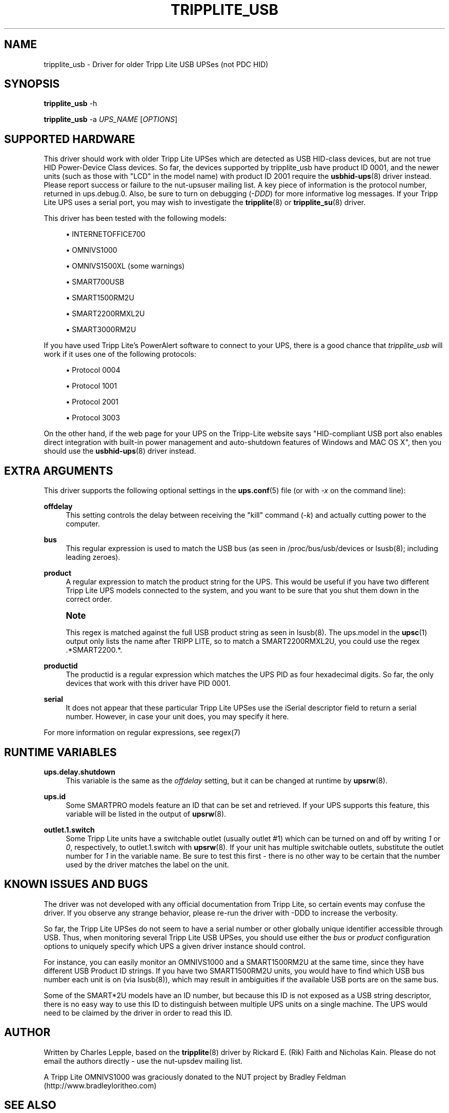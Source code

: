 '\" t
.\"     Title: tripplite_usb
.\"    Author: [see the "AUTHOR" section]
.\" Generator: DocBook XSL Stylesheets v1.76.1 <http://docbook.sf.net/>
.\"      Date: 02/15/2014
.\"    Manual: NUT Manual
.\"    Source: Network UPS Tools 2.7.1.5
.\"  Language: English
.\"
.TH "TRIPPLITE_USB" "8" "02/15/2014" "Network UPS Tools 2\&.7\&.1\&." "NUT Manual"
.\" -----------------------------------------------------------------
.\" * Define some portability stuff
.\" -----------------------------------------------------------------
.\" ~~~~~~~~~~~~~~~~~~~~~~~~~~~~~~~~~~~~~~~~~~~~~~~~~~~~~~~~~~~~~~~~~
.\" http://bugs.debian.org/507673
.\" http://lists.gnu.org/archive/html/groff/2009-02/msg00013.html
.\" ~~~~~~~~~~~~~~~~~~~~~~~~~~~~~~~~~~~~~~~~~~~~~~~~~~~~~~~~~~~~~~~~~
.ie \n(.g .ds Aq \(aq
.el       .ds Aq '
.\" -----------------------------------------------------------------
.\" * set default formatting
.\" -----------------------------------------------------------------
.\" disable hyphenation
.nh
.\" disable justification (adjust text to left margin only)
.ad l
.\" -----------------------------------------------------------------
.\" * MAIN CONTENT STARTS HERE *
.\" -----------------------------------------------------------------
.SH "NAME"
tripplite_usb \- Driver for older Tripp Lite USB UPSes (not PDC HID)
.SH "SYNOPSIS"
.sp
\fBtripplite_usb\fR \-h
.sp
\fBtripplite_usb\fR \-a \fIUPS_NAME\fR [\fIOPTIONS\fR]
.SH "SUPPORTED HARDWARE"
.sp
This driver should work with older Tripp Lite UPSes which are detected as USB HID\-class devices, but are not true HID Power\-Device Class devices\&. So far, the devices supported by tripplite_usb have product ID 0001, and the newer units (such as those with "LCD" in the model name) with product ID 2001 require the \fBusbhid-ups\fR(8) driver instead\&. Please report success or failure to the nut\-upsuser mailing list\&. A key piece of information is the protocol number, returned in ups\&.debug\&.0\&. Also, be sure to turn on debugging (\fI\-DDD\fR) for more informative log messages\&. If your Tripp Lite UPS uses a serial port, you may wish to investigate the \fBtripplite\fR(8) or \fBtripplite_su\fR(8) driver\&.
.sp
This driver has been tested with the following models:
.sp
.RS 4
.ie n \{\
\h'-04'\(bu\h'+03'\c
.\}
.el \{\
.sp -1
.IP \(bu 2.3
.\}
INTERNETOFFICE700
.RE
.sp
.RS 4
.ie n \{\
\h'-04'\(bu\h'+03'\c
.\}
.el \{\
.sp -1
.IP \(bu 2.3
.\}
OMNIVS1000
.RE
.sp
.RS 4
.ie n \{\
\h'-04'\(bu\h'+03'\c
.\}
.el \{\
.sp -1
.IP \(bu 2.3
.\}
OMNIVS1500XL (some warnings)
.RE
.sp
.RS 4
.ie n \{\
\h'-04'\(bu\h'+03'\c
.\}
.el \{\
.sp -1
.IP \(bu 2.3
.\}
SMART700USB
.RE
.sp
.RS 4
.ie n \{\
\h'-04'\(bu\h'+03'\c
.\}
.el \{\
.sp -1
.IP \(bu 2.3
.\}
SMART1500RM2U
.RE
.sp
.RS 4
.ie n \{\
\h'-04'\(bu\h'+03'\c
.\}
.el \{\
.sp -1
.IP \(bu 2.3
.\}
SMART2200RMXL2U
.RE
.sp
.RS 4
.ie n \{\
\h'-04'\(bu\h'+03'\c
.\}
.el \{\
.sp -1
.IP \(bu 2.3
.\}
SMART3000RM2U
.RE
.sp
If you have used Tripp Lite\(cqs PowerAlert software to connect to your UPS, there is a good chance that \fItripplite_usb\fR will work if it uses one of the following protocols:
.sp
.RS 4
.ie n \{\
\h'-04'\(bu\h'+03'\c
.\}
.el \{\
.sp -1
.IP \(bu 2.3
.\}
Protocol 0004
.RE
.sp
.RS 4
.ie n \{\
\h'-04'\(bu\h'+03'\c
.\}
.el \{\
.sp -1
.IP \(bu 2.3
.\}
Protocol 1001
.RE
.sp
.RS 4
.ie n \{\
\h'-04'\(bu\h'+03'\c
.\}
.el \{\
.sp -1
.IP \(bu 2.3
.\}
Protocol 2001
.RE
.sp
.RS 4
.ie n \{\
\h'-04'\(bu\h'+03'\c
.\}
.el \{\
.sp -1
.IP \(bu 2.3
.\}
Protocol 3003
.RE
.sp
On the other hand, if the web page for your UPS on the Tripp\-Lite website says "HID\-compliant USB port also enables direct integration with built\-in power management and auto\-shutdown features of Windows and MAC OS X", then you should use the \fBusbhid-ups\fR(8) driver instead\&.
.SH "EXTRA ARGUMENTS"
.sp
This driver supports the following optional settings in the \fBups.conf\fR(5) file (or with \fI\-x\fR on the command line):
.PP
\fBoffdelay\fR
.RS 4
This setting controls the delay between receiving the "kill" command (\fI\-k\fR) and actually cutting power to the computer\&.
.RE
.PP
\fBbus\fR
.RS 4
This regular expression is used to match the USB bus (as seen in
/proc/bus/usb/devices
or lsusb(8); including leading zeroes)\&.
.RE
.PP
\fBproduct\fR
.RS 4
A regular expression to match the product string for the UPS\&. This would be useful if you have two different Tripp Lite UPS models connected to the system, and you want to be sure that you shut them down in the correct order\&.
.RE
.if n \{\
.sp
.\}
.RS 4
.it 1 an-trap
.nr an-no-space-flag 1
.nr an-break-flag 1
.br
.ps +1
\fBNote\fR
.ps -1
.br
.sp
This regex is matched against the full USB product string as seen in lsusb(8)\&. The ups\&.model in the \fBupsc\fR(1) output only lists the name after TRIPP LITE, so to match a SMART2200RMXL2U, you could use the regex \&.*SMART2200\&.*\&.
.sp .5v
.RE
.PP
\fBproductid\fR
.RS 4
The productid is a regular expression which matches the UPS PID as four hexadecimal digits\&. So far, the only devices that work with this driver have PID
0001\&.
.RE
.PP
\fBserial\fR
.RS 4
It does not appear that these particular Tripp Lite UPSes use the
iSerial
descriptor field to return a serial number\&. However, in case your unit does, you may specify it here\&.
.RE
.sp
For more information on regular expressions, see regex(7)
.SH "RUNTIME VARIABLES"
.PP
\fBups\&.delay\&.shutdown\fR
.RS 4
This variable is the same as the
\fIoffdelay\fR
setting, but it can be changed at runtime by
\fBupsrw\fR(8)\&.
.RE
.PP
\fBups\&.id\fR
.RS 4
Some SMARTPRO models feature an ID that can be set and retrieved\&. If your UPS supports this feature, this variable will be listed in the output of
\fBupsrw\fR(8)\&.
.RE
.PP
\fBoutlet\&.1\&.switch\fR
.RS 4
Some Tripp Lite units have a switchable outlet (usually outlet #1) which can be turned on and off by writing
\fI1\fR
or
\fI0\fR, respectively, to
outlet\&.1\&.switch
with
\fBupsrw\fR(8)\&. If your unit has multiple switchable outlets, substitute the outlet number for
\fI1\fR
in the variable name\&. Be sure to test this first \- there is no other way to be certain that the number used by the driver matches the label on the unit\&.
.RE
.SH "KNOWN ISSUES AND BUGS"
.sp
The driver was not developed with any official documentation from Tripp Lite, so certain events may confuse the driver\&. If you observe any strange behavior, please re\-run the driver with \-DDD to increase the verbosity\&.
.sp
So far, the Tripp Lite UPSes do not seem to have a serial number or other globally unique identifier accessible through USB\&. Thus, when monitoring several Tripp Lite USB UPSes, you should use either the \fIbus\fR or \fIproduct\fR configuration options to uniquely specify which UPS a given driver instance should control\&.
.sp
For instance, you can easily monitor an OMNIVS1000 and a SMART1500RM2U at the same time, since they have different USB Product ID strings\&. If you have two SMART1500RM2U units, you would have to find which USB bus number each unit is on (via lsusb(8)), which may result in ambiguities if the available USB ports are on the same bus\&.
.sp
Some of the SMART*2U models have an ID number, but because this ID is not exposed as a USB string descriptor, there is no easy way to use this ID to distinguish between multiple UPS units on a single machine\&. The UPS would need to be claimed by the driver in order to read this ID\&.
.SH "AUTHOR"
.sp
Written by Charles Lepple, based on the \fBtripplite\fR(8) driver by Rickard E\&. (Rik) Faith and Nicholas Kain\&. Please do not email the authors directly \- use the nut\-upsdev mailing list\&.
.sp
A Tripp Lite OMNIVS1000 was graciously donated to the NUT project by Bradley Feldman (http://www\&.bradleyloritheo\&.com)
.SH "SEE ALSO"
.SS "The core driver:"
.sp
\fBnutupsdrv\fR(8)
.SS "Other drivers for Tripp\-Lite hardware:"
.sp
\fBtripplite\fR(8), \fBtripplitesu\fR(8), \fBusbhid-ups\fR(8)
.SS "Other tools:"
.sp
regex(7), lsusb(8)
.SH "INTERNET RESOURCES"
.sp
The NUT (Network UPS Tools) home page: http://www\&.networkupstools\&.org/
